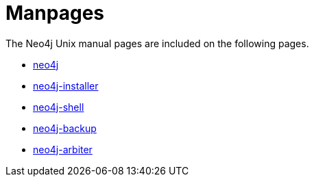 [appendix]
[[manpages]]
Manpages
========

The Neo4j Unix manual pages are included on the following pages.

* <<neo4j-manpage,neo4j>>
* <<neo4j-installer-manpage,neo4j-installer>>
* <<shell-manpage,neo4j-shell>>
* <<neo4j-backup-manpage,neo4j-backup>>
* <<neo4j-arbiter-manpage,neo4j-arbiter>>


:leveloffset: 1

[subs="none"]
++++++++++++++++++++++++++++++++++++++
<xi:include xmlns:xi="http://www.w3.org/2001/XInclude" href="neo4j.1.xml"></xi:include> 
<xi:include xmlns:xi="http://www.w3.org/2001/XInclude" href="neo4j-installer.1.xml"></xi:include> 
<xi:include xmlns:xi="http://www.w3.org/2001/XInclude" href="neo4j-shell.1.xml"></xi:include> 
<xi:include xmlns:xi="http://www.w3.org/2001/XInclude" href="neo4j-import.1.xml"></xi:include> 
<xi:include xmlns:xi="http://www.w3.org/2001/XInclude" href="neo4j-backup.1.xml"></xi:include> 
<xi:include xmlns:xi="http://www.w3.org/2001/XInclude" href="neo4j-arbiter.1.xml"></xi:include>
++++++++++++++++++++++++++++++++++++++

